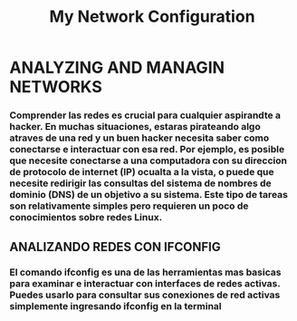 #+title: My Network Configuration

* ANALYZING AND MANAGIN NETWORKS
*** Comprender las redes es crucial para cualquier aspirandte a hacker. En muchas situaciones, estaras pirateando algo atraves de una red y un buen hacker necesita saber como conectarse e interactuar con esa red. Por ejemplo, es posible que necesite conectarse a una computadora con su direccion de protocolo de internet (IP) ocualta a la vista, o puede que necesite redirigir las consultas del sistema de nombres de dominio (DNS) de un objetivo a su sistema. Este tipo de tareas son relativamente simples pero requieren un poco de conocimientos sobre redes Linux.


** ANALIZANDO REDES CON IFCONFIG
*** El comando ifconfig es una de las herramientas mas basicas para examinar e interactuar con interfaces de redes activas. Puedes usarlo para consultar sus conexiones de red activas simplemente ingresando ifconfig en la terminal 
